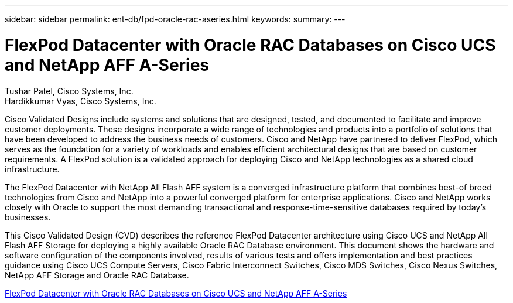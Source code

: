 ---
sidebar: sidebar
permalink: ent-db/fpd-oracle-rac-aseries.html
keywords: 
summary: 
---

= FlexPod Datacenter with Oracle RAC Databases on Cisco UCS and NetApp AFF A-Series

:hardbreaks:
:nofooter:
:icons: font
:linkattrs:
:imagesdir: ./../media/

Tushar Patel,  Cisco Systems, Inc.
Hardikkumar Vyas, Cisco Systems, Inc.

Cisco Validated Designs include systems and solutions that are designed, tested, and documented to facilitate and improve customer deployments. These designs incorporate a wide range of technologies and products into a portfolio of solutions that have been developed to address the business needs of customers. Cisco and NetApp have partnered to deliver FlexPod, which serves as the foundation for a variety of workloads and enables efficient architectural designs that are based on customer requirements. A FlexPod solution is a validated approach for deploying Cisco and NetApp technologies as a shared cloud infrastructure.

The FlexPod Datacenter with NetApp All Flash AFF system is a converged infrastructure platform that combines best-of breed technologies from Cisco and NetApp into a powerful converged platform for enterprise applications. Cisco and NetApp works closely with Oracle to support the most demanding transactional and response-time-sensitive databases required by today’s businesses.

This Cisco Validated Design (CVD) describes the reference FlexPod Datacenter architecture using Cisco UCS and NetApp All Flash AFF Storage for deploying a highly available Oracle RAC Database environment. This document shows the hardware and software configuration of the components involved, results of various tests and offers implementation and best practices guidance using Cisco UCS Compute Servers, Cisco Fabric Interconnect Switches, Cisco MDS Switches, Cisco Nexus Switches, NetApp AFF Storage and Oracle RAC Database.  

link:https://www.cisco.com/c/en/us/td/docs/unified_computing/ucs/UCS_CVDs/flexpod_orc12cr2_affaseries.html[FlexPod Datacenter with Oracle RAC Databases on Cisco UCS and NetApp AFF A-Series^]
